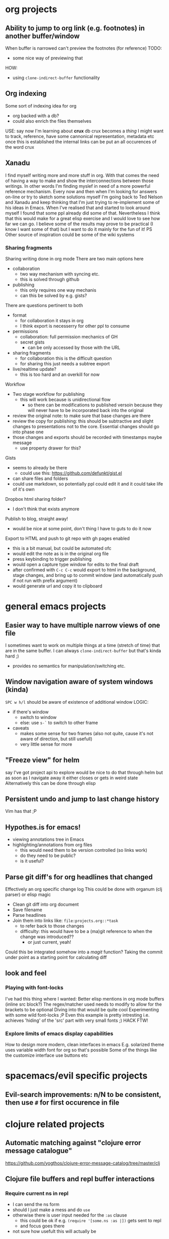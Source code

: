 * org projects
** Ability to jump to org link (e.g. footnotes) in another buffer/window
   When buffer is narrowed can't preview the footnotes (for reference)
   TODO:
   - some nice way of previewing that
   HOW:
   - using ~clone-indirect-buffer~ functionality
** Org indexing
   Some sort of indexing idea for org
   - org backed with a db?
   - could also enrich the files themselves
   USE:
   say now I'm learning about *crux* db
   crux becomes a /thing/ I might want to track, reference, have some cannonical representation, metadata etc
   once this is established the internal links can be put an all occurences of the word crux
** Xanadu
   I find myself writing more and more stuff in org.
   With that comes the need of having a way to make and show the interconnections between those writings.
   In other words I'm finding myslef in need of a more powerful reference mechanism.
   Every now and then when I'm looking for answers on-line or try to sketch some solutions myself I'm going back to Ted Nelson and Xanadu and keep thinking that I'm just trying to re-implement some of his ideas in Emacs.
   When I've realised that and started to look around myself I found that some ppl already did some of that.
   Nevertheless I think that this would make for a great elisp exercise and I would love to see how far we can go.
   I believe some of the results may prove to be practical (I know I want some of that) but I want to do it mainly for the fun of it!
   PS Other source of inspiration could be some of the wiki systems

*** Sharing fragments
    Sharing writing done in org mode
    There are two main options here
    - collaboration
      - two way mechanism with syncing etc.
      - this is solved through github
    - publishing
      - this only requires one way mechanis
      - can this be solved by e.g. gists?
    There are questions pertinent to both
    - format
      - for collaboration it stays in org
      - I think export is necesserry for other ppl to consume
    - permissions
      - collaboration: full permission mechanics of GH
      - secret gists
        - can be only accessed by those with the URL
    - sharing fragments
      - for collaboration this is the difficult question
      - for sharing this just needs a subtree export
    - live/realtime update?
      - this is too hard and an overkill for now

    Workflow
    - Two stage workflow for publishing
      - this will work because is unidirectional flow
        - so there can be modifications to published versoin because they will never have to be incorporated back into the original
    - review the original note: to make sure that base changes are there
    - review the copy for publishing: this should be subtractive and slight changes to presentations not to the core. Essential changes should go into phase one
    - those changes and exports should be recorded with timestamps maybe message
      - use property drawer for this?

    Gists
    - seems to already be there
      - could use this: https://github.com/defunkt/gist.el
    - can share files and folders
    - could use markdown, so potentially ppl could edit it and it could take life of it's own

    Dropbox html sharing folder?
    - I don't think that exists anymore

    Publish to blog, straight away!
    - would be nice at some point, don't thing I have to guts to do it now

    Export to HTML and push to git repo with gh pages enabled
    - this is a bit manual, but could be automated ofc
    - would edit the note as is in the original org file
    - press keybinding to trigger publishing
    - would open a capture type window for edits to the final draft
    - after confirmed with ~C-c C-c~ would export to html in the background, stage changes, and bring up to commit window (and automatically push if not run with prefix argument)
    - would generate url and copy it to clipboard
* general emacs projects
** Easier way to have multiple narrow views of one file
   I sometimes want to work on multiple things at a time (stretch of time) that are in the same buffer.
   I can always ~clone-indirect-buffer~ but that's kinda hard ;)
   - provides no semantics for manipulation/switching etc.
** Window navigation aware of system windows (kinda)
   ~SPC w h/l~ should be aware of existence of additional window
   LOGIC:
   - if there's window
     - switch to window
     - else: use ~s-`~ to switch to other frame
   - caveats
     - makes some sense for two frames (also not quite, cause it's not aware of direction, but still usefull)
     - very little sense for more
** "Freeze view" for helm
   say I've got project api to explore
   would be nice to do that through helm
   but as soon as I navigate away it either closes or gets in weird state
   Alternatively this can be done through elisp
** Persistent undo and jump to last change history
   Vim has that ;P
** Hypothes.is for emacs!
   - viewing annotations tree in Emacs
   - highlighting/annotations from org files
     - this would need them to be version controlled (so links work)
     - do they need to be public?
     - is it useful?
** Parse git diff's for org headlines that changed
   Effectively an org specific change log
   This could be done with organum (clj parser) or elisp magic
   - Clean git diff into org document
   - Save filename
   - Parse headlines
   - Join them into links like: =file:projects.org::*task=
     - to refer back to those changes
     - difficulty: this would have to be a (ma)git reference to when the change was introduced??
       - or just current, yeah!
   Could this be integrated somehow into a /magit/ function?
   Taking the commit under point as a starting point for calculating diff
** look and feel
*** Playing with font-locks
    I've had this thing where I wanted: Better elisp mentions in org mode buffers (inline src block?)
    The regex/matcher used needs to modify to allow for the brackets to be optional
    Diving into that would be quite cool
    Experimenting with some wild font-locks ;P
    Even this example is pretty intresting i.e. achieves 'hiding' of the 'src' part with very small fonts ;) HACK FTW!
*** Explore limits of emacs display capabilities
    How to design more modern, clean interfaces in emacs
    E.g. solarized theme uses variable width font for org so that's possible
    Some of the things like the customize interface use buttons etc
* spacemacs/evil specific projects
** Evil-search improvements: n/N to be consistent, then use ~#~ for first occurence in file
* clojure related projects
** Automatic matching against "clojure error message catalogue"
   https://github.com/yogthos/clojure-error-message-catalog/tree/master/clj
** Clojure file buffers and repl buffer interactions
*** Require current ns in repl
    - I can send the ns form
    - should I just make a mess and do ~use~
    - otherwise there is user input needed for the ~:as~ clause
      - this could be ok if e.g. ~(require '[some.ns :as |])~ gets sent to repl
      - and focus goes there
    - not sure how usefult this will actually be
** Org to handle links to project namesapces
   eg. ~com.foobar.books~
   is there a way to delegate this to clojure-mode jump handler?
** Emacs clojure dev plugin
   have a state like the lisp state
   then single letter commmands from most commpon operations
   #+begin_src clojure
     some-stuff ; 1
     (first some-stuff) ; m
     (map | (first some-stuff)) ; t
     (take | ((map :some-key (first some-stuff)))) ; f
     (filter | ...) ; m
     (map | ...) ; c



     first : 1
     map : m
     reduce : r
     filter : f
     and : a
     or : o
     take : t
     count : c
     etc.
   #+end_src
** Auto-save cider repl interactions
   This would be pretty useful
   ~cider-repl-history-save~
   The format is then elisp, would be nice to just get text file with clojure forms
   - human readable
   - reusable

